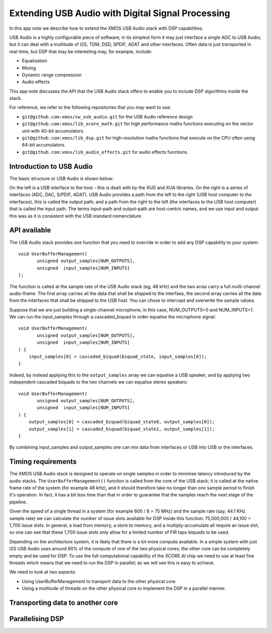 Extending USB Audio with Digital Signal Processing
==================================================

In this app note we describe how to extend the XMOS USB Audio stack with
DSP capabilities.

USB Audio is a highly configurable piece of software; in its simplest form
it may just interface a single ADC to USB Audio; but it can deal with a
multitude of I2S, TDM, DSD, SPDIF, ADAT and other interfaces. Often data is
just transported in real-time, but DSP that may be interesting may, for
example, include:

* Equalisation

* Mixing

* Dynamic range compression

* Audio effects

This app note discusses the API that the USB Audio stack offers to enable
you to include DSP algorithms inside the stack.

For reference, we refer to the following repositories that you may want to
use:

* ``git@github.com:xmos/sw_usb_audio.git`` for the USB Audio reference
  design

* ``git@github.com:xmos/lib_xcore_math.git`` for high performance maths
  functions executing on the vector unit with 40-bit accumulators

* ``git@github.com:xmos/lib_dsp.git`` for high-resolution maths functions
  that execute on the CPU often using 64-bit accumulators.

* ``git@github.com:xmos/lib_audio_effects.git`` for audio effects
  functions.

Introduction to USB Audio
-------------------------

The basic structure or USB Audio is shown below:


On the left is a USB interface to the host - this is dealt with by the XUD
and XUA libraries. On the right is a series of interfaces (ADC, DAC,
S/PDIF, ADAT). USB Audio provides a path from the left to the right (USB
host computer to the interfaces), this is called the output path; and a
path from the right to the left (the interfaces to the USB host computer)
that is called the input path. The terms input-path and output-path are
host-centric names, and we use input and output this was as it is
consistent with the USB standard nomenclature.

API available
-------------

The USB Audio stack provides one function that you need to override in
order to add any DSP capability to your system::

  void UserBufferManagement(
         unsigned output_samples[NUM_OUTPUTS],
         unsigned  input_samples[NUM_INPUTS]
  );

The function is called at the sample rate of the USB Audio stack
(eg, 48 kHz) and the two arras carry a full multi-channel audio-frame.
The first array carries all the data that shall be shipped to the
interfaes, the second array carries all the data from the interfaces that
shall be shipped to the USB host. You can chose to intercept and overwrite
the sample values.

Suppose that we are just building a single-channel microphone; in this
case, NUM_OUTPUTS=0 and NUM_INPUTS=1. We can run the input_samples through
a cascaded_biquad in order equalise the microphone signal::

  void UserBufferManagement(
         unsigned output_samples[NUM_OUTPUTS],
         unsigned  input_samples[NUM_INPUTS]
  ) {
      input_samples[0] = cascaded_biquad(biquad_state, input_samples[0]);
  }

Indeed, by instead applying this to the ``output_samples`` array we can
equalise a USB speaker, and by applying two independent cascaded biquads to
the two channels we can equalise stereo speakers::

  void UserBufferManagement(
         unsigned output_samples[NUM_OUTPUTS],
         unsigned  input_samples[NUM_INPUTS]
  ) {
      output_samples[0] = cascaded_biquad(biquad_state0, output_samples[0]);
      output_samples[1] = cascaded_biquad(biquad_state1, output_samples[1]);
  }

By combining input_samples and output_samples one can mix data from
interfaces or USB into USB or the interfaces.

Timing requirements
-------------------

The XMOS USB Audio stack is designed to operate on single samples in order
to minimise latency introduced by the audio stacks. The
``UserBufferManagement()`` function is called from the core of the USB
stack; it is called at the native frame rate of the system (for example 48
kHz), and it should therefore take no longer than one sample period to
finish it's operation. In fact, it has a bit less time than that in order
to guarantee that the samples reach the next stage of the pipeline.

Given the speed of a single thread in a system (for example 600 / 8 = 75
MHz) and the sample rate (say, 44.1 KHz sample rate) we can calculate the
number of issue slots available for DSP inside this function: 75,000,000 /
44,100 = 1,700 issue slots. In general, a load from memory, a store to
memory, and a multiply-accumulate all require an issue slot, so one can see
that these 1,700 issue slots only allow for a limited number of FIR taps
biquads to be used.

Depending on the architecture system, it is likely that there is a lot more
compute available. In a simple system with just I2S USB Audio uses around
60% of the compute of one of the two physical cores; the other core can be
completely empty and be used for DSP. To use the full computational
capability of the XCORE.AI chip we need to use at least five threads which
means that we need to run the DSP in parallel; as we will see this is easy
to achieve. 

We need to look at two aspects:

* Using UserBufferManagement to transport data to the other physical core

* Using a multitude of threads on the other physical core to implement the
  DSP in a parallel manner. 

Transporting data to another core
---------------------------------




Parallelising DSP
-----------------



